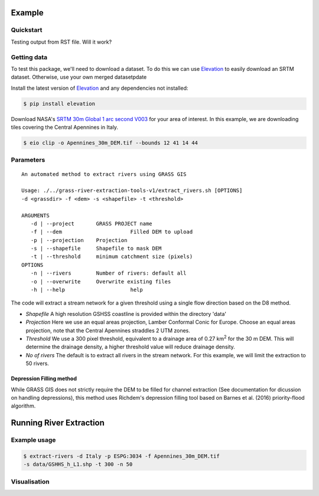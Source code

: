 Example
=======

Quickstart
----------

Testing output from RST file. 
Will it work?

Getting data
-------------

To test this package, we'll need to download a dataset. To do this we can use
`Elevation <https://pypi.org/project/elevation/>`_ to easily download an SRTM dataset. 
Otherwise, use your own merged datasetpdate

Install the latest version of `Elevation <https://pypi.org/project/elevation/>`_ and 
any dependencies not installed:

.. code:: bash

   $ pip install elevation

Download NASA's `SRTM 30m Global 1 arc second V003 <https://search.earthdata.nasa.gov/search>`_ 
for your area of interest. In this example, we are downloading tiles covering the Central Apennines in Italy.

.. code:: bash

   $ eio clip -o Apennines_30m_DEM.tif --bounds 12 41 14 44

Parameters
-----------

::

   An automated method to extract rivers using GRASS GIS

   Usage: ./../grass-river-extraction-tools-v1/extract_rivers.sh [OPTIONS] 
   -d <grassdir> -f <dem> -s <shapefile> -t <threshold>

   ARGUMENTS
      -d | --project       GRASS PROJECT name
      -f | --dem		      Filled DEM to upload
      -p | --projection    Projection
      -s | --shapefile	   Shapefile to mask DEM
      -t | --threshold	   minimum catchment size (pixels)
   OPTIONS
      -n | --rivers        Number of rivers: default all
      -o | --overwrite	   Overwrite existing files
      -h | --help		      help

The code will extract a stream network for a given threshold using a single
flow direction based on the D8 method. 

- *Shapefile*
  A high resolution GSHSS coastline is provided within the directory 'data'

- *Projection*
  Here we use an equal areas projection, Lamber Conformal Conic for Europe.
  Choose an equal areas projection, note that the Central Apennines straddles
  2 UTM zones.

- *Threshold*
  We use a 300 pixel threshold, equivalent to a drainage area of 
  0.27 km\ :sup:`2` for the 30 m DEM. This will determine the drainage density, 
  a higher threshold value will reduce drainage density. 
   
- *No of rivers* The default is to extract all rivers in the stream network.
  For this example, we will limit the extraction to 50 rivers.
 
Depression Filling method
^^^^^^^^^^^^^^^^^^^^^^^^^

While GRASS GIS does not strictly require the DEM to be filled for channel 
extraction (See documentation for dicussion on handling depressions), this
method uses Richdem's depression filling tool based on Barnes et al. (2016) 
priority-flood algorithm.

Running River Extraction
========================

Example usage
-------------

.. code:: bash

   $ extract-rivers -d Italy -p ESPG:3034 -f Apennines_30m_DEM.tif 
   -s data/GSHHS_h_L1.shp -t 300 -n 50


Visualisation
-------------
